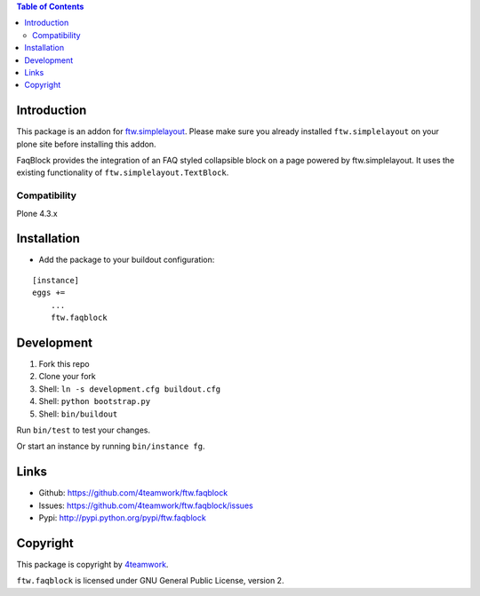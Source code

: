.. contents:: Table of Contents


Introduction
============


This package is an addon for `ftw.simplelayout <http://github.com/4teamwork/ftw.simplelayout>`_. Please make sure you
already installed ``ftw.simplelayout`` on your plone site before installing this addon.

FaqBlock provides the integration of an FAQ styled collapsible block on a page
powered by ftw.simplelayout. It uses the existing functionality of ``ftw.simplelayout.TextBlock``.

Compatibility
-------------

Plone 4.3.x


Installation
============

- Add the package to your buildout configuration:

::

    [instance]
    eggs +=
        ...
        ftw.faqblock


Development
===========

1. Fork this repo
2. Clone your fork
3. Shell: ``ln -s development.cfg buildout.cfg``
4. Shell: ``python bootstrap.py``
5. Shell: ``bin/buildout``

Run ``bin/test`` to test your changes.

Or start an instance by running ``bin/instance fg``.


Links
=====

- Github: https://github.com/4teamwork/ftw.faqblock
- Issues: https://github.com/4teamwork/ftw.faqblock/issues
- Pypi: http://pypi.python.org/pypi/ftw.faqblock


Copyright
=========

This package is copyright by `4teamwork <http://www.4teamwork.ch/>`_.

``ftw.faqblock`` is licensed under GNU General Public License, version 2.
